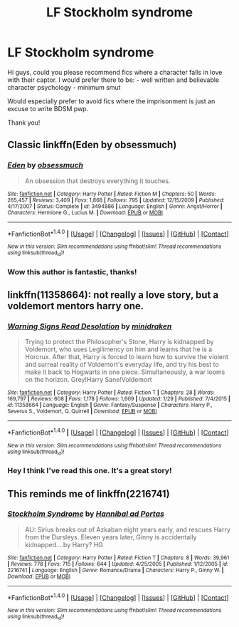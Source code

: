 #+TITLE: LF Stockholm syndrome

* LF Stockholm syndrome
:PROPERTIES:
:Author: epsi10n
:Score: 1
:DateUnix: 1511558258.0
:DateShort: 2017-Nov-25
:FlairText: Request
:END:
Hi guys, could you please recommend fics where a character falls in love with their captor. I would prefer there to be: - well written and believable character psychology - minimum smut

Would especially prefer to avoid fics where the imprisonment is just an excuse to write BDSM pwp.

Thank you!


** Classic linkffn(Eden by obsessmuch)
:PROPERTIES:
:Author: heavy__rain
:Score: 3
:DateUnix: 1511562464.0
:DateShort: 2017-Nov-25
:END:

*** [[http://www.fanfiction.net/s/3494886/1/][*/Eden/*]] by [[https://www.fanfiction.net/u/1232534/obsessmuch][/obsessmuch/]]

#+begin_quote
  An obsession that destroys everything it touches.
#+end_quote

^{/Site/: [[http://www.fanfiction.net/][fanfiction.net]] *|* /Category/: Harry Potter *|* /Rated/: Fiction M *|* /Chapters/: 50 *|* /Words/: 265,457 *|* /Reviews/: 3,409 *|* /Favs/: 1,868 *|* /Follows/: 795 *|* /Updated/: 12/15/2009 *|* /Published/: 4/17/2007 *|* /Status/: Complete *|* /id/: 3494886 *|* /Language/: English *|* /Genre/: Angst/Horror *|* /Characters/: Hermione G., Lucius M. *|* /Download/: [[http://www.ff2ebook.com/old/ffn-bot/index.php?id=3494886&source=ff&filetype=epub][EPUB]] or [[http://www.ff2ebook.com/old/ffn-bot/index.php?id=3494886&source=ff&filetype=mobi][MOBI]]}

--------------

*FanfictionBot*^{1.4.0} *|* [[[https://github.com/tusing/reddit-ffn-bot/wiki/Usage][Usage]]] | [[[https://github.com/tusing/reddit-ffn-bot/wiki/Changelog][Changelog]]] | [[[https://github.com/tusing/reddit-ffn-bot/issues/][Issues]]] | [[[https://github.com/tusing/reddit-ffn-bot/][GitHub]]] | [[[https://www.reddit.com/message/compose?to=tusing][Contact]]]

^{/New in this version: Slim recommendations using/ ffnbot!slim! /Thread recommendations using/ linksub(thread_id)!}
:PROPERTIES:
:Author: FanfictionBot
:Score: 3
:DateUnix: 1511562486.0
:DateShort: 2017-Nov-25
:END:


*** Wow this author is fantastic, thanks!
:PROPERTIES:
:Author: epsi10n
:Score: 1
:DateUnix: 1511581367.0
:DateShort: 2017-Nov-25
:END:


** linkffn(11358664): not really a love story, but a voldemort mentors harry one.
:PROPERTIES:
:Author: solidmentalgrace
:Score: 2
:DateUnix: 1511590791.0
:DateShort: 2017-Nov-25
:END:

*** [[http://www.fanfiction.net/s/11358664/1/][*/Warning Signs Read Desolation/*]] by [[https://www.fanfiction.net/u/2847283/minidraken][/minidraken/]]

#+begin_quote
  Trying to protect the Philosopher's Stone, Harry is kidnapped by Voldemort, who uses Legilimency on him and learns that he is a Horcrux. After that, Harry is forced to learn how to survive the violent and surreal reality of Voldemort's everyday life, and try his best to make it back to Hogwarts in one piece. Simultaneously, a war looms on the horizon. Grey!Harry Sane!Voldemort
#+end_quote

^{/Site/: [[http://www.fanfiction.net/][fanfiction.net]] *|* /Category/: Harry Potter *|* /Rated/: Fiction T *|* /Chapters/: 28 *|* /Words/: 169,797 *|* /Reviews/: 608 *|* /Favs/: 1,178 *|* /Follows/: 1,609 *|* /Updated/: 1/29 *|* /Published/: 7/4/2015 *|* /id/: 11358664 *|* /Language/: English *|* /Genre/: Fantasy/Suspense *|* /Characters/: Harry P., Severus S., Voldemort, Q. Quirrell *|* /Download/: [[http://www.ff2ebook.com/old/ffn-bot/index.php?id=11358664&source=ff&filetype=epub][EPUB]] or [[http://www.ff2ebook.com/old/ffn-bot/index.php?id=11358664&source=ff&filetype=mobi][MOBI]]}

--------------

*FanfictionBot*^{1.4.0} *|* [[[https://github.com/tusing/reddit-ffn-bot/wiki/Usage][Usage]]] | [[[https://github.com/tusing/reddit-ffn-bot/wiki/Changelog][Changelog]]] | [[[https://github.com/tusing/reddit-ffn-bot/issues/][Issues]]] | [[[https://github.com/tusing/reddit-ffn-bot/][GitHub]]] | [[[https://www.reddit.com/message/compose?to=tusing][Contact]]]

^{/New in this version: Slim recommendations using/ ffnbot!slim! /Thread recommendations using/ linksub(thread_id)!}
:PROPERTIES:
:Author: FanfictionBot
:Score: 1
:DateUnix: 1511590805.0
:DateShort: 2017-Nov-25
:END:


*** Hey I think I've read this one. It's a great story!
:PROPERTIES:
:Author: epsi10n
:Score: 1
:DateUnix: 1511644198.0
:DateShort: 2017-Nov-26
:END:


** This reminds me of linkffn(2216741)
:PROPERTIES:
:Author: wokste1024
:Score: 1
:DateUnix: 1511641291.0
:DateShort: 2017-Nov-25
:END:

*** [[http://www.fanfiction.net/s/2216741/1/][*/Stockholm Syndrome/*]] by [[https://www.fanfiction.net/u/683718/Hannibal-ad-Portas][/Hannibal ad Portas/]]

#+begin_quote
  AU: Sirius breaks out of Azkaban eight years early, and rescues Harry from the Dursleys. Eleven years later, Ginny is accidentally kidnapped....by Harry? HG
#+end_quote

^{/Site/: [[http://www.fanfiction.net/][fanfiction.net]] *|* /Category/: Harry Potter *|* /Rated/: Fiction T *|* /Chapters/: 8 *|* /Words/: 39,961 *|* /Reviews/: 778 *|* /Favs/: 715 *|* /Follows/: 644 *|* /Updated/: 4/25/2005 *|* /Published/: 1/12/2005 *|* /id/: 2216741 *|* /Language/: English *|* /Genre/: Romance/Drama *|* /Characters/: Harry P., Ginny W. *|* /Download/: [[http://www.ff2ebook.com/old/ffn-bot/index.php?id=2216741&source=ff&filetype=epub][EPUB]] or [[http://www.ff2ebook.com/old/ffn-bot/index.php?id=2216741&source=ff&filetype=mobi][MOBI]]}

--------------

*FanfictionBot*^{1.4.0} *|* [[[https://github.com/tusing/reddit-ffn-bot/wiki/Usage][Usage]]] | [[[https://github.com/tusing/reddit-ffn-bot/wiki/Changelog][Changelog]]] | [[[https://github.com/tusing/reddit-ffn-bot/issues/][Issues]]] | [[[https://github.com/tusing/reddit-ffn-bot/][GitHub]]] | [[[https://www.reddit.com/message/compose?to=tusing][Contact]]]

^{/New in this version: Slim recommendations using/ ffnbot!slim! /Thread recommendations using/ linksub(thread_id)!}
:PROPERTIES:
:Author: FanfictionBot
:Score: 1
:DateUnix: 1511641311.0
:DateShort: 2017-Nov-25
:END:
